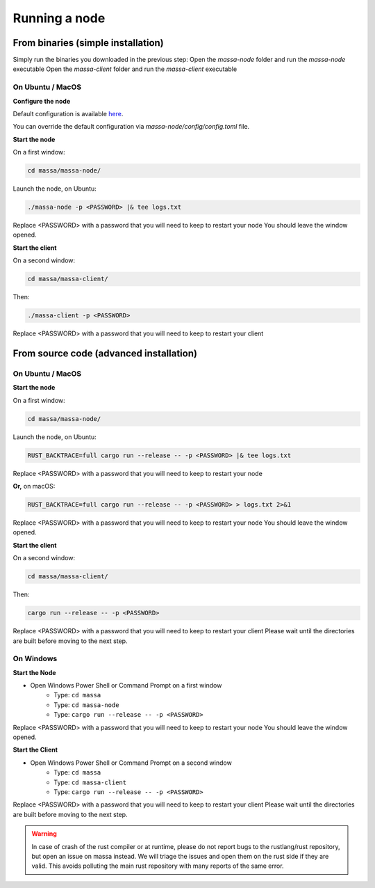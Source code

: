 .. _testnet-running:

Running a node
==============

From binaries (simple installation)
-----------------------------------

Simply run the binaries you downloaded in the previous step: Open the `massa-node` folder and run the `massa-node`
executable Open the `massa-client` folder and run the `massa-client` executable

On Ubuntu / MacOS
~~~~~~~~~~~~~~~~~

**Configure the node**

Default configuration is available `here
<https://github.com/massalabs/massa/blob/main/massa-node/base_config/config.toml>`_.

You can override the default configuration via `massa-node/config/config.toml` file.

**Start the node**

On a first window:

.. code-block:: bash

    cd massa/massa-node/

Launch the node, on Ubuntu:

.. code-block:: bash

    ./massa-node -p <PASSWORD> |& tee logs.txt

Replace <PASSWORD> with a password that you will need to keep to restart your node You should leave the window opened.

**Start the client**

On a second window:

.. code-block:: bash

    cd massa/massa-client/

Then:

.. code-block:: bash

    ./massa-client -p <PASSWORD>

Replace <PASSWORD> with a password that you will need to keep to restart your client

From source code (advanced installation)
----------------------------------------

On Ubuntu / MacOS
~~~~~~~~~~~~~~~~~

**Start the node**

On a first window:

.. code-block:: bash

    cd massa/massa-node/

Launch the node, on Ubuntu:

.. code-block:: bash

    RUST_BACKTRACE=full cargo run --release -- -p <PASSWORD> |& tee logs.txt

Replace <PASSWORD> with a password that you will need to keep to restart your node

**Or,** on macOS:

.. code-block:: bash

    RUST_BACKTRACE=full cargo run --release -- -p <PASSWORD> > logs.txt 2>&1

Replace <PASSWORD> with a password that you will need to keep to restart your node You should leave the window opened.

**Start the client**

On a second window:

.. code-block:: bash

    cd massa/massa-client/

Then:

.. code-block:: bash

    cargo run --release -- -p <PASSWORD>

Replace <PASSWORD> with a password that you will need to keep to restart your client Please wait until the directories
are built before moving to the next step.

On Windows
~~~~~~~~~~

**Start the Node**

- Open Windows Power Shell or Command Prompt on a first window
      - Type: ``cd massa``
      - Type: ``cd massa-node``
      - Type: ``cargo run --release -- -p <PASSWORD>``

Replace <PASSWORD> with a password that you will need to keep to restart your node You should leave the window opened.

**Start the Client**

- Open Windows Power Shell or Command Prompt on a second window
      - Type: ``cd massa``
      - Type: ``cd massa-client``
      - Type: ``cargo run --release -- -p <PASSWORD>``

Replace <PASSWORD> with a password that you will need to keep to restart your client Please wait until the directories
are built before moving to the next step.

.. warning::

    In case of crash of the rust compiler or at runtime, please do not report bugs to the rustlang/rust repository, but
    open an issue on massa instead. We will triage the issues and open them on the rust side if they are valid. This
    avoids polluting the main rust repository with many reports of the same error.
